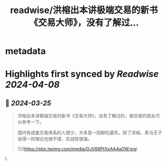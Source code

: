 :PROPERTIES:
:title: readwise/洪榕出本讲极端交易的新书《交易大师》，没有了解过...
:END:


* metadata
:PROPERTIES:
:author: [[henices on Twitter]]
:full-title: "洪榕出本讲极端交易的新书《交易大师》，没有了解过..."
:category: [[tweets]]
:url: https://twitter.com/henices/status/1771460423994286151
:image-url: https://pbs.twimg.com/profile_images/1553267213410349056/quQySPWc.jpg
:END:

* Highlights first synced by [[Readwise]] [[2024-04-08]]
** 📌 [[2024-03-25]]
#+BEGIN_QUOTE
洪榕出本讲极端交易的新书《交易大师》，没有了解过的，做交易的朋友可以参考一下。

国内有成套交易体系的人很少，大多是一招鲜吃遍天。除了洪榕，黑马王子张得一的理论也很不错，实战性很强。 

![](https://pbs.twimg.com/media/GJV88PtXsAA4aOW.jpg) 
#+END_QUOTE\